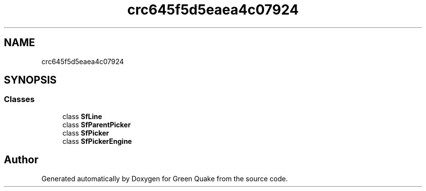 .TH "crc645f5d5eaea4c07924" 3 "Thu Apr 29 2021" "Version 1.0" "Green Quake" \" -*- nroff -*-
.ad l
.nh
.SH NAME
crc645f5d5eaea4c07924
.SH SYNOPSIS
.br
.PP
.SS "Classes"

.in +1c
.ti -1c
.RI "class \fBSfLine\fP"
.br
.ti -1c
.RI "class \fBSfParentPicker\fP"
.br
.ti -1c
.RI "class \fBSfPicker\fP"
.br
.ti -1c
.RI "class \fBSfPickerEngine\fP"
.br
.in -1c
.SH "Author"
.PP 
Generated automatically by Doxygen for Green Quake from the source code\&.
